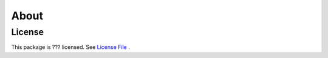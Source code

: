 ========
About
========


License
-------
This package is ??? licensed. See `License File <https://github.com/KWR-Water/package_name/blob/master/LICENSE/>`_ .

